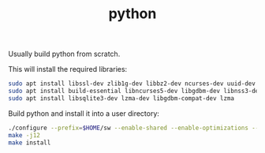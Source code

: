 #+TITLE: python

Usually build python from scratch. 

This will install the required libraries:
#+begin_src sh
sudo apt install libssl-dev zlib1g-dev libbz2-dev ncurses-dev uuid-dev
sudo apt install build-essential libncurses5-dev libgdbm-dev libnss3-dev libreadline-dev libffi-dev tk-dev
sudo apt install libsqlite3-dev lzma-dev libgdbm-compat-dev lzma
#+end_src

Build python and install it into a user directory:
#+begin_src sh
./configure --prefix=$HOME/sw --enable-shared --enable-optimizations --with-ensurepip=upgrade
make -j12
make install
#+end_src
